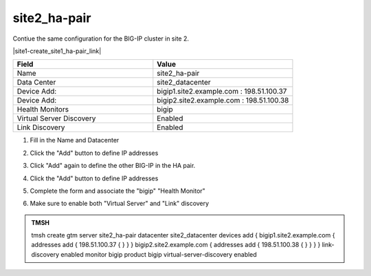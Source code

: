 site2_ha-pair
###############################################

Contiue the same configuration for the BIG-IP cluster in site 2.

.. image:: ../../../media/server_create_gtm1-gtm2-site1-hapair.png
   :align: left

|site1-create_site1_ha-pair_link|

.. |site1-create_site1_ha-pair_link| raw:: html

   On gtm1.site<b>1</b> <a href="https://gtm1.site1.example.com/tmui/Control/jspmap/tmui/globallb/server/create.jsp" target="_blank">create a server object</a> according the table below:

.. csv-table::
   :header: "Field", "Value"
   :widths: 15, 15

   "Name", "site2_ha-pair"
   "Data Center", "site2_datacenter"
   "Device Add:", "bigip1.site2.example.com : 198.51.100.37"
   "Device Add:", "bigip2.site2.example.com : 198.51.100.38"
   "Health Monitors", "bigip"
   "Virtual Server Discovery", "Enabled"
   "Link Discovery", "Enabled"

#. Fill in the Name and Datacenter

   .. image:: ../../../media/site2_click-addserver.png
      :align: left

#. Click the "Add" button to define IP addresses

   .. image:: ../../../media/site2_ha_pair_bigip1_add.png
      :align: left

#. Click "Add" again to define the other BIG-IP in the HA pair.

   .. image:: ../../../media/site2_click-addserver_again.png
      :align: left

#. Click the "Add" button to define IP addresses

   .. image:: ../../../media/site2_ha_pair_bigip2_add.png
      :align: left

#. Complete the form and associate the "bigip" "Health Monitor"

   .. image:: ../../../media/site2-HA_pair_create.png
      :align: left

#. Make sure to enable both "Virtual Server" and "Link" discovery

   .. image:: ../../../media/VS_and_link_auto_discovery.png
      :align: left

.. admonition:: TMSH

   tmsh create gtm server site2_ha-pair datacenter site2_datacenter devices add { bigip1.site2.example.com { addresses add { 198.51.100.37 { } } } bigip2.site2.example.com { addresses add { 198.51.100.38 { } } } } link-discovery enabled monitor bigip product bigip virtual-server-discovery enabled
